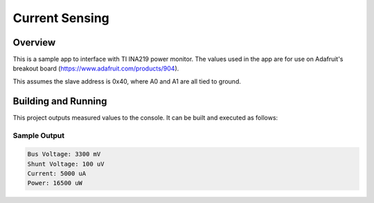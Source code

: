 .. _current_sensing:

Current Sensing
###############

Overview
********
This is a sample app to interface with TI INA219 power monitor.
The values used in the app are for use on Adafruit's breakout board
(https://www.adafruit.com/products/904).

This assumes the slave address is 0x40, where A0 and A1 are all tied to ground.

Building and Running
********************

This project outputs measured values to the console. It can be built and
executed as follows:

.. zephyr-app-commands::
   :zephyr-app: samples/drivers/current_sensing
   :host-os: unix
   :goals: build flash
   :compact:

Sample Output
=============

.. code-block:: console

	Bus Voltage: 3300 mV
	Shunt Voltage: 100 uV
	Current: 5000 uA
	Power: 16500 uW
